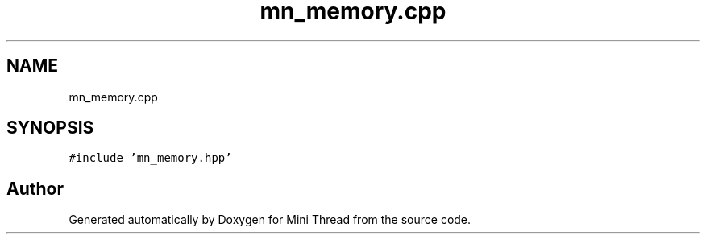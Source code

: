 .TH "mn_memory.cpp" 3 "Tue Sep 15 2020" "Version 1.6x" "Mini Thread" \" -*- nroff -*-
.ad l
.nh
.SH NAME
mn_memory.cpp
.SH SYNOPSIS
.br
.PP
\fC#include 'mn_memory\&.hpp'\fP
.br

.SH "Author"
.PP 
Generated automatically by Doxygen for Mini Thread from the source code\&.
